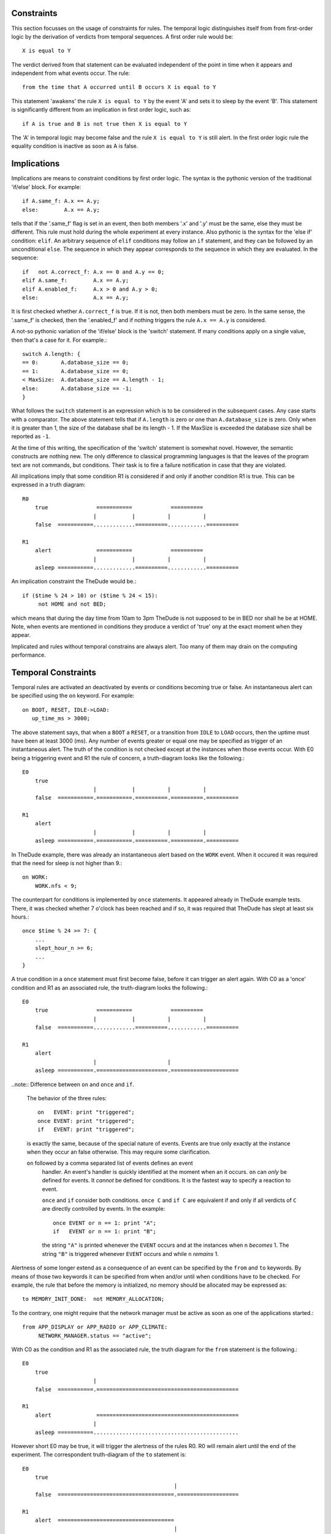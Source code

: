 Constraints
###########

This section focusses on the usage of constraints for rules.  The temporal
logic distinguishes itself from from first-order logic by the derivation of
verdicts from temporal sequences. A first order rule would be::

         X is equal to Y

The verdict derived from that statement can be evaluated independent of the
point in time when it appears and independent from what events occur. The 
rule::

         from the time that A occurred until B occurs X is equal to Y

This statement 'awakens' the rule ``X is equal to Y`` by the event 'A'
and sets it to sleep by the event 'B'. This statement is significantly
different from an implication in first order logic, such as::

         if A is true and B is not true then X is equal to Y

The 'A' in temporal logic may become false and the rule ``X is equal to Y`` is
still alert. In the first order logic rule the equality condition is inactive
as soon as A is false.

Implications
############

Implications are means to constraint conditions by first order logic.  The
syntax is the pythonic version of the traditional 'if/else' block. For
example::

    if A.same_f: A.x == A.y;
    else:        A.x == A.y; 

tells that if the '.same_f' flag is set in an event, then both members '.x' and
'.y' must be the same, else they must be different. This rule must hold during
the whole experiment at every instance. Also pythonic is the syntax for the 
'else if' condition: ``elif``. An arbitrary sequence of ``elif`` conditions 
may follow an ``if`` statement, and they can be followed by an unconditional
``else``. The sequence in which they appear corresponds to the sequence in 
which they are evaluated. In the sequence::

    if   not A.correct_f: A.x == 0 and A.y == 0;
    elif A.same_f:        A.x == A.y;
    elif A.enabled_f:     A.x > 0 and A.y > 0;
    else:                 A.x == A.y; 

It is first checked whether ``A.correct_f`` is true. If it is not, then both
members must be zero. In the same sense, the '.same_f' is checked, then the
'.enabled_f' and if nothing triggers the rule ``A.x == A.y`` is considered.

A not-so pythonic variation of the 'if/else' block is the 'switch' statement.
If many conditions apply on a single value, then that's a case for it. For 
example.::

      switch A.length: {
      == 0:       A.database_size == 0;
      == 1:       A.database_size == 0;
      < MaxSize:  A.database_size == A.length - 1;
      else:       A.database_size == -1;
      }

What follows the ``switch`` statement is an expression which is to be
considered in the subsequent cases. Any case starts with a comparator.  The
above statement tells that if ``A.length`` is zero or one than
``A.database_size`` is zero. Only when it is greater than 1, the size of the
database shall be its length - 1. If the MaxSize is exceeded the database size
shall be reported as ``-1``.

At the time of this writing, the specification of the 'switch' statement is 
somewhat novel. However, the semantic constructs are nothing new. The only
difference to classical programming languages is that the leaves of the 
program text are not commands, but conditions. Their task is to fire a
failure notification in case that they are violated.

All implications imply that some condition R1 is considered if and only if
another condition R1 is true. This can be expressed in a truth diagram::


   R0  
       true               ===========            ==========
                         |           |          |          |
       false  ===========.............==========............==========

   R1
       alert              ===========            ==========
                         |           |          |          |
       asleep ===========.............==========............==========

An implication constraint the TheDude would be.::

   if ($time % 24 > 10) or ($time % 24 < 15): 
        not HOME and not BED;

which means that during the day time from 10am to 3pm TheDude is not supposed
to be in BED nor shall he be at HOME. Note, when events are mentioned in
conditions they produce a verdict of 'true' ony at the exact moment when they
appear. 

Implicated and rules without temporal constrains are always alert. Too many
of them may drain on the computing performance. 


Temporal Constraints
####################

Temporal rules are activated an deactivated by events or conditions becoming
true or false. An instantaneous alert can be specified using the ``on``
keyword. For example::

     on BOOT, RESET, IDLE->LOAD:
        up_time_ms > 3000;

The above statement says, that when a ``BOOT`` a ``RESET``, or a transition
from ``IDLE`` to ``LOAD`` occurs, then the uptime must have been at least 3000
(ms). Any number of events greater or equal one may be specified as trigger of
an instantaneous alert. The truth of the condition is not checked except at the
instances when those events occur. With E0 being a triggering event and R1 the
rule of concern, a truth-diagram looks like the following.::

   E0  
       true                                                 
                         |           |          |          |
       false  ===========.===========.==========.==========.==========

   R1
       alert                                                
                         |           |          |          |
       asleep ===========.===========.==========.==========.==========

In TheDude example, there was already an instantaneous alert based on the 
``WORK`` event. When it occured it was required that the need for sleep
is not higher than 9.::

    on WORK:
        WORK.nfs < 9;

The counterpart for conditions is implemented by ``once`` statements. It
appeared already in TheDude example tests.  There, it was checked whether 7
o'clock has been reached and if so, it was required that TheDude has slept at
least six hours.::

    once $time % 24 >= 7: {       
        ...
        slept_hour_n >= 6;
        ...
    }

A true condition in a ``once`` statement must first become false, before it can
trigger an alert again. With C0 as a 'once' condition and R1 as an associated
rule, the truth-diagram looks the following.:: 

   E0  
       true               ===========            ========== 
                         |           |          |          |
       false  ===========.............==========............==========

   R1
       alert                                                
                         |                      |            
       asleep ===========.======================.=====================

..note:: Difference between ``on`` and ``once`` and ``if``. 

   The behavior of the three rules::

          on   EVENT: print "triggered";
          once EVENT: print "triggered";
          if   EVENT: print "triggered";

   is exactly the same, because of the special nature of events. Events are 
   true only exactly at the instance when they occur an false otherwise. This
   may require some clarification.

   ``on`` followed by a comma separated list of events defines an event
    handler.  An event's handler is quickly identified at the moment when an
    it occurs. ``on`` can *only* be defined for events. It *cannot* be defined 
    for conditions. It is the fastest way to specify a reaction to event.

    ``once`` and ``if`` consider both conditions. ``once C`` and ``if C`` are
    equivalent if and only if all verdicts of ``C`` are directly controlled by 
    events. In the example::

           once EVENT or n == 1: print "A";
           if   EVENT or n == 1: print "B";

    the string ``"A"`` is printed whenever the ``EVENT`` occurs and at the 
    instances when ``n`` *becomes*  1. The string ``"B"`` is triggered whenever 
    ``EVENT`` occurs and while ``n`` *remains* 1.

Alertness of some longer extend as a consequence of an event can be specified
by the ``from`` and ``to`` keywords. By means of those two keywords it can be
specified from when and/or until when conditions have to be checked. For
example, the rule that before the memory is initialized, no memory should be
allocated may be expressed as::

     to MEMORY_INIT_DONE:  not MEMORY_ALLOCATION;

To the contrary, one might require that the network manager must be active
as soon as one of the applications started.::

     from APP_DISPLAY or APP_RADIO or APP_CLIMATE:
          NETWORK_MANAGER.status == "active";

With C0 as the condition and R1 as the associated rule, the truth diagram for
the ``from`` statement is the following.::

   E0
       true                                                 
                         |                                   
       false  ===========.============================================

   R1  
       alert              ============================================
                         |                                        
       asleep ===========.............................................

However short E0 may be true, it will trigger the alertness of the rules R0. R0
will remain alert until the end of the experiment.  The correspondent
truth-diagram of the ``to`` statement is::

   E0
       true                                                 
                                                  |                                   
       false  ====================================.===================

   R1  
       alert  ====================================                    
                                                  |               
       asleep .....................................===================

As soon as E0 becomes true, however short the time may be, it stops the
alertness of R1. A time span may be defined by using ``from`` and ``to`` in a
single statement. For example.::

    from INIT_DONE to TERMINATION: not SEGMENTATION_FAULT;

says that from the event of INIT_DONE to the event of TERMINATION the event
SEGMENTATION_FAULT has not to occur. With E0 being the 'from condition', E1
being to 'to condition', and R0 being the associated rule, the truth diagram
looks is::

   E0
       true                                                 
                         |   |   |                 |         
       false  ===========.===.===.=================.==================

   E1
       true                                                 
                                    |    |   |                                        
       false  ======================.====.===.========================

   R1  
       alert              ==========                ==================
                         |          |              |                
       asleep ===========............==============...................


R1 becomes alert as soon as E0 is true and it becomes asleep as soon as E1
becomes true. Once it is asleep again it may be activated again by a transition
of E0 from false to true. 

A constraint for TheDude's buzzer could be that the BUZZ event shall not occur
from the time that TheDude comes home until he goes to bed. The ``not BUZZ``
rule shall therefore be alert as in the following diagram::

   not BUZZ;

       alert                                     ========               
                                                |        |         
       asleep ==================================..........=============

   TheDude
               BED       HOME        WORK       HOME     BED
             ..|.........|...........|..........|........|.............


Note, however, that the following code does not do the work::

    from HOME to BED: not BUZZ;

because HOME is true *whenever* HOME is entered. So, when TheDude gets up in the
morning the ``not BUZZ`` rule becomes alert the whole day until TheDude 
enters finally the ``BED``. ::

   not BUZZ;

       alert              ==============================               
                         |                              |         
       asleep ===========................................=============

   TheDude
               BED       HOME        WORK       HOME     BED
             ..|.........|...........|..........|........|.............


This is clearly, not what was ment. To specified the desired behavior, the
declaration of a state machine comes handy.::

    state_machine HOME, WORK, BED;

    from (WORK->HOME) to BED: not BUZZ;

Here, the ``not BUZZ`` rules starts triggering after the transition from WORK
to HOME. The rule mentioned before would trigger upon any occurrence of HOME.
Note, that a state can only belong to one state machine. States in different
state machines must be named differently.

Precisely, the statement ``WORK->HOME`` means that the state machine related to
``WORK`` and ``HOME`` transits from ``WORK`` to ``HOME``. 
